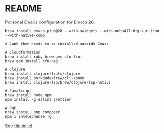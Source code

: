 * README

  Personal Emacs configuration for Emacs 28.

  #+begin_src shell
    brew install emacs-plus@28 --with-xwidgets --with-nobu417-big-sur-icon --with-native-comp

    # Junk that needs to be installed outside Emacs

    # Cloudformation
    brew install ruby brew-gem cfn-lint
    brew gem install cfn-nag

    # Clojure
    brew install clojure/tools/clojure
    brew install borkdude/brew/clj-kondo
    brew install clojure-lsp/brew/clojure-lsp-native

    # JavaScript
    brew install node npm
    npm install -g eslint prettier

    # PHP
    brew install php composer
    npm i intelephense -g
  #+end_src
  
  See [[file:init.el]]
